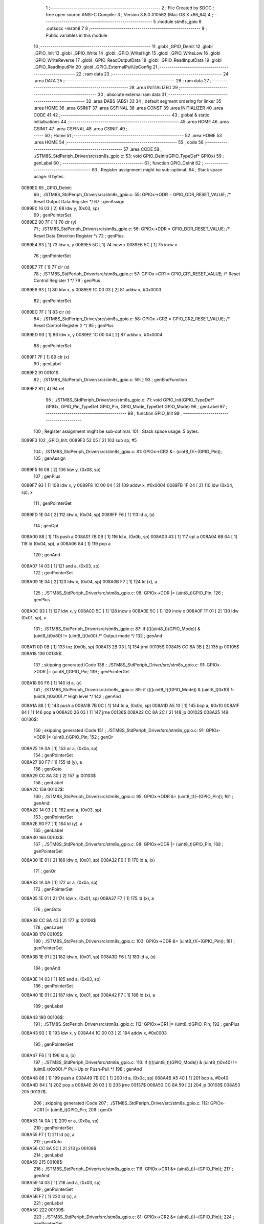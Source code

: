                                       1 ;--------------------------------------------------------
                                      2 ; File Created by SDCC : free open source ANSI-C Compiler
                                      3 ; Version 3.8.0 #10562 (Mac OS X x86_64)
                                      4 ;--------------------------------------------------------
                                      5 	.module stm8s_gpio
                                      6 	.optsdcc -mstm8
                                      7 	
                                      8 ;--------------------------------------------------------
                                      9 ; Public variables in this module
                                     10 ;--------------------------------------------------------
                                     11 	.globl _GPIO_DeInit
                                     12 	.globl _GPIO_Init
                                     13 	.globl _GPIO_Write
                                     14 	.globl _GPIO_WriteHigh
                                     15 	.globl _GPIO_WriteLow
                                     16 	.globl _GPIO_WriteReverse
                                     17 	.globl _GPIO_ReadOutputData
                                     18 	.globl _GPIO_ReadInputData
                                     19 	.globl _GPIO_ReadInputPin
                                     20 	.globl _GPIO_ExternalPullUpConfig
                                     21 ;--------------------------------------------------------
                                     22 ; ram data
                                     23 ;--------------------------------------------------------
                                     24 	.area DATA
                                     25 ;--------------------------------------------------------
                                     26 ; ram data
                                     27 ;--------------------------------------------------------
                                     28 	.area INITIALIZED
                                     29 ;--------------------------------------------------------
                                     30 ; absolute external ram data
                                     31 ;--------------------------------------------------------
                                     32 	.area DABS (ABS)
                                     33 
                                     34 ; default segment ordering for linker
                                     35 	.area HOME
                                     36 	.area GSINIT
                                     37 	.area GSFINAL
                                     38 	.area CONST
                                     39 	.area INITIALIZER
                                     40 	.area CODE
                                     41 
                                     42 ;--------------------------------------------------------
                                     43 ; global & static initialisations
                                     44 ;--------------------------------------------------------
                                     45 	.area HOME
                                     46 	.area GSINIT
                                     47 	.area GSFINAL
                                     48 	.area GSINIT
                                     49 ;--------------------------------------------------------
                                     50 ; Home
                                     51 ;--------------------------------------------------------
                                     52 	.area HOME
                                     53 	.area HOME
                                     54 ;--------------------------------------------------------
                                     55 ; code
                                     56 ;--------------------------------------------------------
                                     57 	.area CODE
                                     58 ;	./STM8S_StdPeriph_Driver/src/stm8s_gpio.c: 53: void GPIO_DeInit(GPIO_TypeDef* GPIOx)
                                     59 ; genLabel
                                     60 ;	-----------------------------------------
                                     61 ;	 function GPIO_DeInit
                                     62 ;	-----------------------------------------
                                     63 ;	Register assignment might be sub-optimal.
                                     64 ;	Stack space usage: 0 bytes.
      0089E0                         65 _GPIO_DeInit:
                                     66 ;	./STM8S_StdPeriph_Driver/src/stm8s_gpio.c: 55: GPIOx->ODR = GPIO_ODR_RESET_VALUE; /* Reset Output Data Register */
                                     67 ; genAssign
      0089E0 16 03            [ 2]   68 	ldw	y, (0x03, sp)
                                     69 ; genPointerSet
      0089E2 90 7F            [ 1]   70 	clr	(y)
                                     71 ;	./STM8S_StdPeriph_Driver/src/stm8s_gpio.c: 56: GPIOx->DDR = GPIO_DDR_RESET_VALUE; /* Reset Data Direction Register */
                                     72 ; genPlus
      0089E4 93               [ 1]   73 	ldw	x, y
      0089E5 5C               [ 1]   74 	incw	x
      0089E6 5C               [ 1]   75 	incw	x
                                     76 ; genPointerSet
      0089E7 7F               [ 1]   77 	clr	(x)
                                     78 ;	./STM8S_StdPeriph_Driver/src/stm8s_gpio.c: 57: GPIOx->CR1 = GPIO_CR1_RESET_VALUE; /* Reset Control Register 1 */
                                     79 ; genPlus
      0089E8 93               [ 1]   80 	ldw	x, y
      0089E9 1C 00 03         [ 2]   81 	addw	x, #0x0003
                                     82 ; genPointerSet
      0089EC 7F               [ 1]   83 	clr	(x)
                                     84 ;	./STM8S_StdPeriph_Driver/src/stm8s_gpio.c: 58: GPIOx->CR2 = GPIO_CR2_RESET_VALUE; /* Reset Control Register 2 */
                                     85 ; genPlus
      0089ED 93               [ 1]   86 	ldw	x, y
      0089EE 1C 00 04         [ 2]   87 	addw	x, #0x0004
                                     88 ; genPointerSet
      0089F1 7F               [ 1]   89 	clr	(x)
                                     90 ; genLabel
      0089F2                         91 00101$:
                                     92 ;	./STM8S_StdPeriph_Driver/src/stm8s_gpio.c: 59: }
                                     93 ; genEndFunction
      0089F2 81               [ 4]   94 	ret
                                     95 ;	./STM8S_StdPeriph_Driver/src/stm8s_gpio.c: 71: void GPIO_Init(GPIO_TypeDef* GPIOx, GPIO_Pin_TypeDef GPIO_Pin, GPIO_Mode_TypeDef GPIO_Mode)
                                     96 ; genLabel
                                     97 ;	-----------------------------------------
                                     98 ;	 function GPIO_Init
                                     99 ;	-----------------------------------------
                                    100 ;	Register assignment might be sub-optimal.
                                    101 ;	Stack space usage: 5 bytes.
      0089F3                        102 _GPIO_Init:
      0089F3 52 05            [ 2]  103 	sub	sp, #5
                                    104 ;	./STM8S_StdPeriph_Driver/src/stm8s_gpio.c: 81: GPIOx->CR2 &= (uint8_t)(~(GPIO_Pin));
                                    105 ; genAssign
      0089F5 16 08            [ 2]  106 	ldw	y, (0x08, sp)
                                    107 ; genPlus
      0089F7 93               [ 1]  108 	ldw	x, y
      0089F8 1C 00 04         [ 2]  109 	addw	x, #0x0004
      0089FB 1F 04            [ 2]  110 	ldw	(0x04, sp), x
                                    111 ; genPointerGet
      0089FD 1E 04            [ 2]  112 	ldw	x, (0x04, sp)
      0089FF F6               [ 1]  113 	ld	a, (x)
                                    114 ; genCpl
      008A00 88               [ 1]  115 	push	a
      008A01 7B 0B            [ 1]  116 	ld	a, (0x0b, sp)
      008A03 43               [ 1]  117 	cpl	a
      008A04 6B 04            [ 1]  118 	ld	(0x04, sp), a
      008A06 84               [ 1]  119 	pop	a
                                    120 ; genAnd
      008A07 14 03            [ 1]  121 	and	a, (0x03, sp)
                                    122 ; genPointerSet
      008A09 1E 04            [ 2]  123 	ldw	x, (0x04, sp)
      008A0B F7               [ 1]  124 	ld	(x), a
                                    125 ;	./STM8S_StdPeriph_Driver/src/stm8s_gpio.c: 98: GPIOx->DDR |= (uint8_t)GPIO_Pin;
                                    126 ; genPlus
      008A0C 93               [ 1]  127 	ldw	x, y
      008A0D 5C               [ 1]  128 	incw	x
      008A0E 5C               [ 1]  129 	incw	x
      008A0F 1F 01            [ 2]  130 	ldw	(0x01, sp), x
                                    131 ;	./STM8S_StdPeriph_Driver/src/stm8s_gpio.c: 87: if ((((uint8_t)(GPIO_Mode)) & (uint8_t)0x80) != (uint8_t)0x00) /* Output mode */
                                    132 ; genAnd
      008A11 0D 0B            [ 1]  133 	tnz	(0x0b, sp)
      008A13 2B 03            [ 1]  134 	jrmi	00135$
      008A15 CC 8A 3B         [ 2]  135 	jp	00105$
      008A18                        136 00135$:
                                    137 ; skipping generated iCode
                                    138 ;	./STM8S_StdPeriph_Driver/src/stm8s_gpio.c: 91: GPIOx->ODR |= (uint8_t)GPIO_Pin;
                                    139 ; genPointerGet
      008A18 90 F6            [ 1]  140 	ld	a, (y)
                                    141 ;	./STM8S_StdPeriph_Driver/src/stm8s_gpio.c: 89: if ((((uint8_t)(GPIO_Mode)) & (uint8_t)0x10) != (uint8_t)0x00) /* High level */
                                    142 ; genAnd
      008A1A 88               [ 1]  143 	push	a
      008A1B 7B 0C            [ 1]  144 	ld	a, (0x0c, sp)
      008A1D A5 10            [ 1]  145 	bcp	a, #0x10
      008A1F 84               [ 1]  146 	pop	a
      008A20 26 03            [ 1]  147 	jrne	00136$
      008A22 CC 8A 2C         [ 2]  148 	jp	00102$
      008A25                        149 00136$:
                                    150 ; skipping generated iCode
                                    151 ;	./STM8S_StdPeriph_Driver/src/stm8s_gpio.c: 91: GPIOx->ODR |= (uint8_t)GPIO_Pin;
                                    152 ; genOr
      008A25 1A 0A            [ 1]  153 	or	a, (0x0a, sp)
                                    154 ; genPointerSet
      008A27 90 F7            [ 1]  155 	ld	(y), a
                                    156 ; genGoto
      008A29 CC 8A 30         [ 2]  157 	jp	00103$
                                    158 ; genLabel
      008A2C                        159 00102$:
                                    160 ;	./STM8S_StdPeriph_Driver/src/stm8s_gpio.c: 95: GPIOx->ODR &= (uint8_t)(~(GPIO_Pin));
                                    161 ; genAnd
      008A2C 14 03            [ 1]  162 	and	a, (0x03, sp)
                                    163 ; genPointerSet
      008A2E 90 F7            [ 1]  164 	ld	(y), a
                                    165 ; genLabel
      008A30                        166 00103$:
                                    167 ;	./STM8S_StdPeriph_Driver/src/stm8s_gpio.c: 98: GPIOx->DDR |= (uint8_t)GPIO_Pin;
                                    168 ; genPointerGet
      008A30 1E 01            [ 2]  169 	ldw	x, (0x01, sp)
      008A32 F6               [ 1]  170 	ld	a, (x)
                                    171 ; genOr
      008A33 1A 0A            [ 1]  172 	or	a, (0x0a, sp)
                                    173 ; genPointerSet
      008A35 1E 01            [ 2]  174 	ldw	x, (0x01, sp)
      008A37 F7               [ 1]  175 	ld	(x), a
                                    176 ; genGoto
      008A38 CC 8A 43         [ 2]  177 	jp	00106$
                                    178 ; genLabel
      008A3B                        179 00105$:
                                    180 ;	./STM8S_StdPeriph_Driver/src/stm8s_gpio.c: 103: GPIOx->DDR &= (uint8_t)(~(GPIO_Pin));
                                    181 ; genPointerGet
      008A3B 1E 01            [ 2]  182 	ldw	x, (0x01, sp)
      008A3D F6               [ 1]  183 	ld	a, (x)
                                    184 ; genAnd
      008A3E 14 03            [ 1]  185 	and	a, (0x03, sp)
                                    186 ; genPointerSet
      008A40 1E 01            [ 2]  187 	ldw	x, (0x01, sp)
      008A42 F7               [ 1]  188 	ld	(x), a
                                    189 ; genLabel
      008A43                        190 00106$:
                                    191 ;	./STM8S_StdPeriph_Driver/src/stm8s_gpio.c: 112: GPIOx->CR1 |= (uint8_t)GPIO_Pin;
                                    192 ; genPlus
      008A43 93               [ 1]  193 	ldw	x, y
      008A44 1C 00 03         [ 2]  194 	addw	x, #0x0003
                                    195 ; genPointerGet
      008A47 F6               [ 1]  196 	ld	a, (x)
                                    197 ;	./STM8S_StdPeriph_Driver/src/stm8s_gpio.c: 110: if ((((uint8_t)(GPIO_Mode)) & (uint8_t)0x40) != (uint8_t)0x00) /* Pull-Up or Push-Pull */
                                    198 ; genAnd
      008A48 88               [ 1]  199 	push	a
      008A49 7B 0C            [ 1]  200 	ld	a, (0x0c, sp)
      008A4B A5 40            [ 1]  201 	bcp	a, #0x40
      008A4D 84               [ 1]  202 	pop	a
      008A4E 26 03            [ 1]  203 	jrne	00137$
      008A50 CC 8A 59         [ 2]  204 	jp	00108$
      008A53                        205 00137$:
                                    206 ; skipping generated iCode
                                    207 ;	./STM8S_StdPeriph_Driver/src/stm8s_gpio.c: 112: GPIOx->CR1 |= (uint8_t)GPIO_Pin;
                                    208 ; genOr
      008A53 1A 0A            [ 1]  209 	or	a, (0x0a, sp)
                                    210 ; genPointerSet
      008A55 F7               [ 1]  211 	ld	(x), a
                                    212 ; genGoto
      008A56 CC 8A 5C         [ 2]  213 	jp	00109$
                                    214 ; genLabel
      008A59                        215 00108$:
                                    216 ;	./STM8S_StdPeriph_Driver/src/stm8s_gpio.c: 116: GPIOx->CR1 &= (uint8_t)(~(GPIO_Pin));
                                    217 ; genAnd
      008A59 14 03            [ 1]  218 	and	a, (0x03, sp)
                                    219 ; genPointerSet
      008A5B F7               [ 1]  220 	ld	(x), a
                                    221 ; genLabel
      008A5C                        222 00109$:
                                    223 ;	./STM8S_StdPeriph_Driver/src/stm8s_gpio.c: 81: GPIOx->CR2 &= (uint8_t)(~(GPIO_Pin));
                                    224 ; genPointerGet
      008A5C 1E 04            [ 2]  225 	ldw	x, (0x04, sp)
      008A5E F6               [ 1]  226 	ld	a, (x)
                                    227 ;	./STM8S_StdPeriph_Driver/src/stm8s_gpio.c: 123: if ((((uint8_t)(GPIO_Mode)) & (uint8_t)0x20) != (uint8_t)0x00) /* Interrupt or Slow slope */
                                    228 ; genAnd
      008A5F 88               [ 1]  229 	push	a
      008A60 7B 0C            [ 1]  230 	ld	a, (0x0c, sp)
      008A62 A5 20            [ 1]  231 	bcp	a, #0x20
      008A64 84               [ 1]  232 	pop	a
      008A65 26 03            [ 1]  233 	jrne	00138$
      008A67 CC 8A 72         [ 2]  234 	jp	00111$
      008A6A                        235 00138$:
                                    236 ; skipping generated iCode
                                    237 ;	./STM8S_StdPeriph_Driver/src/stm8s_gpio.c: 125: GPIOx->CR2 |= (uint8_t)GPIO_Pin;
                                    238 ; genOr
      008A6A 1A 0A            [ 1]  239 	or	a, (0x0a, sp)
                                    240 ; genPointerSet
      008A6C 1E 04            [ 2]  241 	ldw	x, (0x04, sp)
      008A6E F7               [ 1]  242 	ld	(x), a
                                    243 ; genGoto
      008A6F CC 8A 77         [ 2]  244 	jp	00113$
                                    245 ; genLabel
      008A72                        246 00111$:
                                    247 ;	./STM8S_StdPeriph_Driver/src/stm8s_gpio.c: 129: GPIOx->CR2 &= (uint8_t)(~(GPIO_Pin));
                                    248 ; genAnd
      008A72 14 03            [ 1]  249 	and	a, (0x03, sp)
                                    250 ; genPointerSet
      008A74 1E 04            [ 2]  251 	ldw	x, (0x04, sp)
      008A76 F7               [ 1]  252 	ld	(x), a
                                    253 ; genLabel
      008A77                        254 00113$:
                                    255 ;	./STM8S_StdPeriph_Driver/src/stm8s_gpio.c: 131: }
                                    256 ; genEndFunction
      008A77 5B 05            [ 2]  257 	addw	sp, #5
      008A79 81               [ 4]  258 	ret
                                    259 ;	./STM8S_StdPeriph_Driver/src/stm8s_gpio.c: 141: void GPIO_Write(GPIO_TypeDef* GPIOx, uint8_t PortVal)
                                    260 ; genLabel
                                    261 ;	-----------------------------------------
                                    262 ;	 function GPIO_Write
                                    263 ;	-----------------------------------------
                                    264 ;	Register assignment is optimal.
                                    265 ;	Stack space usage: 0 bytes.
      008A7A                        266 _GPIO_Write:
                                    267 ;	./STM8S_StdPeriph_Driver/src/stm8s_gpio.c: 143: GPIOx->ODR = PortVal;
                                    268 ; genAssign
      008A7A 1E 03            [ 2]  269 	ldw	x, (0x03, sp)
                                    270 ; genPointerSet
      008A7C 7B 05            [ 1]  271 	ld	a, (0x05, sp)
      008A7E F7               [ 1]  272 	ld	(x), a
                                    273 ; genLabel
      008A7F                        274 00101$:
                                    275 ;	./STM8S_StdPeriph_Driver/src/stm8s_gpio.c: 144: }
                                    276 ; genEndFunction
      008A7F 81               [ 4]  277 	ret
                                    278 ;	./STM8S_StdPeriph_Driver/src/stm8s_gpio.c: 154: void GPIO_WriteHigh(GPIO_TypeDef* GPIOx, GPIO_Pin_TypeDef PortPins)
                                    279 ; genLabel
                                    280 ;	-----------------------------------------
                                    281 ;	 function GPIO_WriteHigh
                                    282 ;	-----------------------------------------
                                    283 ;	Register assignment is optimal.
                                    284 ;	Stack space usage: 0 bytes.
      008A80                        285 _GPIO_WriteHigh:
                                    286 ;	./STM8S_StdPeriph_Driver/src/stm8s_gpio.c: 156: GPIOx->ODR |= (uint8_t)PortPins;
                                    287 ; genAssign
      008A80 1E 03            [ 2]  288 	ldw	x, (0x03, sp)
                                    289 ; genPointerGet
      008A82 F6               [ 1]  290 	ld	a, (x)
                                    291 ; genOr
      008A83 1A 05            [ 1]  292 	or	a, (0x05, sp)
                                    293 ; genPointerSet
      008A85 F7               [ 1]  294 	ld	(x), a
                                    295 ; genLabel
      008A86                        296 00101$:
                                    297 ;	./STM8S_StdPeriph_Driver/src/stm8s_gpio.c: 157: }
                                    298 ; genEndFunction
      008A86 81               [ 4]  299 	ret
                                    300 ;	./STM8S_StdPeriph_Driver/src/stm8s_gpio.c: 167: void GPIO_WriteLow(GPIO_TypeDef* GPIOx, GPIO_Pin_TypeDef PortPins)
                                    301 ; genLabel
                                    302 ;	-----------------------------------------
                                    303 ;	 function GPIO_WriteLow
                                    304 ;	-----------------------------------------
                                    305 ;	Register assignment is optimal.
                                    306 ;	Stack space usage: 1 bytes.
      008A87                        307 _GPIO_WriteLow:
      008A87 88               [ 1]  308 	push	a
                                    309 ;	./STM8S_StdPeriph_Driver/src/stm8s_gpio.c: 169: GPIOx->ODR &= (uint8_t)(~PortPins);
                                    310 ; genAssign
      008A88 1E 04            [ 2]  311 	ldw	x, (0x04, sp)
                                    312 ; genPointerGet
      008A8A F6               [ 1]  313 	ld	a, (x)
      008A8B 6B 01            [ 1]  314 	ld	(0x01, sp), a
                                    315 ; genCpl
      008A8D 7B 06            [ 1]  316 	ld	a, (0x06, sp)
      008A8F 43               [ 1]  317 	cpl	a
                                    318 ; genAnd
      008A90 14 01            [ 1]  319 	and	a, (0x01, sp)
                                    320 ; genPointerSet
      008A92 F7               [ 1]  321 	ld	(x), a
                                    322 ; genLabel
      008A93                        323 00101$:
                                    324 ;	./STM8S_StdPeriph_Driver/src/stm8s_gpio.c: 170: }
                                    325 ; genEndFunction
      008A93 84               [ 1]  326 	pop	a
      008A94 81               [ 4]  327 	ret
                                    328 ;	./STM8S_StdPeriph_Driver/src/stm8s_gpio.c: 180: void GPIO_WriteReverse(GPIO_TypeDef* GPIOx, GPIO_Pin_TypeDef PortPins)
                                    329 ; genLabel
                                    330 ;	-----------------------------------------
                                    331 ;	 function GPIO_WriteReverse
                                    332 ;	-----------------------------------------
                                    333 ;	Register assignment is optimal.
                                    334 ;	Stack space usage: 0 bytes.
      008A95                        335 _GPIO_WriteReverse:
                                    336 ;	./STM8S_StdPeriph_Driver/src/stm8s_gpio.c: 182: GPIOx->ODR ^= (uint8_t)PortPins;
                                    337 ; genAssign
      008A95 1E 03            [ 2]  338 	ldw	x, (0x03, sp)
                                    339 ; genPointerGet
      008A97 F6               [ 1]  340 	ld	a, (x)
                                    341 ; genXor
      008A98 18 05            [ 1]  342 	xor	a, (0x05, sp)
                                    343 ; genPointerSet
      008A9A F7               [ 1]  344 	ld	(x), a
                                    345 ; genLabel
      008A9B                        346 00101$:
                                    347 ;	./STM8S_StdPeriph_Driver/src/stm8s_gpio.c: 183: }
                                    348 ; genEndFunction
      008A9B 81               [ 4]  349 	ret
                                    350 ;	./STM8S_StdPeriph_Driver/src/stm8s_gpio.c: 191: uint8_t GPIO_ReadOutputData(GPIO_TypeDef* GPIOx)
                                    351 ; genLabel
                                    352 ;	-----------------------------------------
                                    353 ;	 function GPIO_ReadOutputData
                                    354 ;	-----------------------------------------
                                    355 ;	Register assignment is optimal.
                                    356 ;	Stack space usage: 0 bytes.
      008A9C                        357 _GPIO_ReadOutputData:
                                    358 ;	./STM8S_StdPeriph_Driver/src/stm8s_gpio.c: 193: return ((uint8_t)GPIOx->ODR);
                                    359 ; genAssign
      008A9C 1E 03            [ 2]  360 	ldw	x, (0x03, sp)
                                    361 ; genPointerGet
      008A9E F6               [ 1]  362 	ld	a, (x)
                                    363 ; genReturn
                                    364 ; genLabel
      008A9F                        365 00101$:
                                    366 ;	./STM8S_StdPeriph_Driver/src/stm8s_gpio.c: 194: }
                                    367 ; genEndFunction
      008A9F 81               [ 4]  368 	ret
                                    369 ;	./STM8S_StdPeriph_Driver/src/stm8s_gpio.c: 202: uint8_t GPIO_ReadInputData(GPIO_TypeDef* GPIOx)
                                    370 ; genLabel
                                    371 ;	-----------------------------------------
                                    372 ;	 function GPIO_ReadInputData
                                    373 ;	-----------------------------------------
                                    374 ;	Register assignment might be sub-optimal.
                                    375 ;	Stack space usage: 0 bytes.
      008AA0                        376 _GPIO_ReadInputData:
                                    377 ;	./STM8S_StdPeriph_Driver/src/stm8s_gpio.c: 204: return ((uint8_t)GPIOx->IDR);
                                    378 ; genAssign
      008AA0 1E 03            [ 2]  379 	ldw	x, (0x03, sp)
                                    380 ; genAssign
                                    381 ; genPointerGet
      008AA2 E6 01            [ 1]  382 	ld	a, (0x1, x)
                                    383 ; genReturn
                                    384 ; genLabel
      008AA4                        385 00101$:
                                    386 ;	./STM8S_StdPeriph_Driver/src/stm8s_gpio.c: 205: }
                                    387 ; genEndFunction
      008AA4 81               [ 4]  388 	ret
                                    389 ;	./STM8S_StdPeriph_Driver/src/stm8s_gpio.c: 213: BitStatus GPIO_ReadInputPin(GPIO_TypeDef* GPIOx, GPIO_Pin_TypeDef GPIO_Pin)
                                    390 ; genLabel
                                    391 ;	-----------------------------------------
                                    392 ;	 function GPIO_ReadInputPin
                                    393 ;	-----------------------------------------
                                    394 ;	Register assignment might be sub-optimal.
                                    395 ;	Stack space usage: 0 bytes.
      008AA5                        396 _GPIO_ReadInputPin:
                                    397 ;	./STM8S_StdPeriph_Driver/src/stm8s_gpio.c: 215: return ((BitStatus)(GPIOx->IDR & (uint8_t)GPIO_Pin));
                                    398 ; genAssign
      008AA5 1E 03            [ 2]  399 	ldw	x, (0x03, sp)
                                    400 ; genAssign
                                    401 ; genPointerGet
      008AA7 E6 01            [ 1]  402 	ld	a, (0x1, x)
                                    403 ; genAnd
      008AA9 14 05            [ 1]  404 	and	a, (0x05, sp)
                                    405 ; genReturn
                                    406 ; genLabel
      008AAB                        407 00101$:
                                    408 ;	./STM8S_StdPeriph_Driver/src/stm8s_gpio.c: 216: }
                                    409 ; genEndFunction
      008AAB 81               [ 4]  410 	ret
                                    411 ;	./STM8S_StdPeriph_Driver/src/stm8s_gpio.c: 225: void GPIO_ExternalPullUpConfig(GPIO_TypeDef* GPIOx, GPIO_Pin_TypeDef GPIO_Pin, FunctionalState NewState)
                                    412 ; genLabel
                                    413 ;	-----------------------------------------
                                    414 ;	 function GPIO_ExternalPullUpConfig
                                    415 ;	-----------------------------------------
                                    416 ;	Register assignment might be sub-optimal.
                                    417 ;	Stack space usage: 1 bytes.
      008AAC                        418 _GPIO_ExternalPullUpConfig:
      008AAC 88               [ 1]  419 	push	a
                                    420 ;	./STM8S_StdPeriph_Driver/src/stm8s_gpio.c: 233: GPIOx->CR1 |= (uint8_t)GPIO_Pin;
                                    421 ; genAssign
      008AAD 1E 04            [ 2]  422 	ldw	x, (0x04, sp)
                                    423 ; genPlus
      008AAF 1C 00 03         [ 2]  424 	addw	x, #0x0003
                                    425 ; genPointerGet
      008AB2 F6               [ 1]  426 	ld	a, (x)
                                    427 ;	./STM8S_StdPeriph_Driver/src/stm8s_gpio.c: 231: if (NewState != DISABLE) /* External Pull-Up Set*/
                                    428 ; genIfx
      008AB3 0D 07            [ 1]  429 	tnz	(0x07, sp)
      008AB5 26 03            [ 1]  430 	jrne	00111$
      008AB7 CC 8A C0         [ 2]  431 	jp	00102$
      008ABA                        432 00111$:
                                    433 ;	./STM8S_StdPeriph_Driver/src/stm8s_gpio.c: 233: GPIOx->CR1 |= (uint8_t)GPIO_Pin;
                                    434 ; genOr
      008ABA 1A 06            [ 1]  435 	or	a, (0x06, sp)
                                    436 ; genPointerSet
      008ABC F7               [ 1]  437 	ld	(x), a
                                    438 ; genGoto
      008ABD CC 8A CA         [ 2]  439 	jp	00104$
                                    440 ; genLabel
      008AC0                        441 00102$:
                                    442 ;	./STM8S_StdPeriph_Driver/src/stm8s_gpio.c: 236: GPIOx->CR1 &= (uint8_t)(~(GPIO_Pin));
                                    443 ; genCpl
      008AC0 88               [ 1]  444 	push	a
      008AC1 7B 07            [ 1]  445 	ld	a, (0x07, sp)
      008AC3 43               [ 1]  446 	cpl	a
      008AC4 6B 02            [ 1]  447 	ld	(0x02, sp), a
      008AC6 84               [ 1]  448 	pop	a
                                    449 ; genAnd
      008AC7 14 01            [ 1]  450 	and	a, (0x01, sp)
                                    451 ; genPointerSet
      008AC9 F7               [ 1]  452 	ld	(x), a
                                    453 ; genLabel
      008ACA                        454 00104$:
                                    455 ;	./STM8S_StdPeriph_Driver/src/stm8s_gpio.c: 238: }
                                    456 ; genEndFunction
      008ACA 84               [ 1]  457 	pop	a
      008ACB 81               [ 4]  458 	ret
                                    459 	.area CODE
                                    460 	.area CONST
                                    461 	.area INITIALIZER
                                    462 	.area CABS (ABS)
